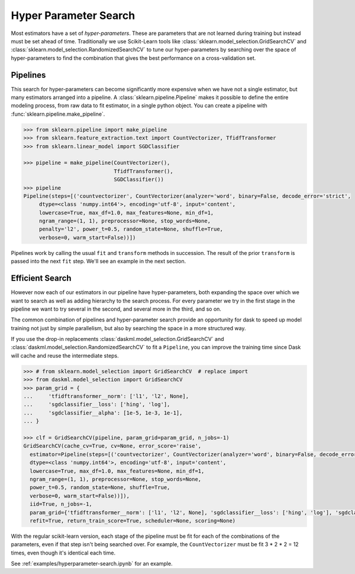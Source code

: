 Hyper Parameter Search
======================

.. autosummary::
   sklearn.pipeline.make_pipeline
   sklearn.model_selection.GridSearchCV
   daskml.model_selection.GridSearchCV
   sklearn.model_selection.RandomizedSearchCV
   daskml.model_selection.RandomizedSearchCV

Most estimators have a set of *hyper-parameters*.
These are parameters that are not learned during training but instead must be
set ahead of time. Traditionally we use Scikit-Learn tools like
:class:`sklearn.model_selection.GridSearchCV` and
:class:`sklearn.model_selection.RandomizedSearchCV` to tune our
hyper-parameters by searching over the space of hyper-parameters to find the
combination that gives the best performance on a cross-validation set.

Pipelines
---------

This search for hyper-parameters can become significantly more expensive when
we have not a single estimator, but many estimators arranged into a pipeline.
A :class:`sklearn.pipeline.Pipeline` makes it possible to define the entire modeling
process, from raw data to fit estimator, in a single python object. You can
create a pipeline with :func:`sklearn.pipeline.make_pipeline`.

.. code-block:: python

   >>> from sklearn.pipeline import make_pipeline
   >>> from sklearn.feature_extraction.text import CountVectorizer, TfidfTransformer
   >>> from sklearn.linear_model import SGDClassifier

   >>> pipeline = make_pipeline(CountVectorizer(),
                                TfidfTransformer(),
                                SGDClassifier())
   >>> pipeline
   Pipeline(steps=[('countvectorizer', CountVectorizer(analyzer='word', binary=False, decode_error='strict',
        dtype=<class 'numpy.int64'>, encoding='utf-8', input='content',
        lowercase=True, max_df=1.0, max_features=None, min_df=1,
        ngram_range=(1, 1), preprocessor=None, stop_words=None,
        penalty='l2', power_t=0.5, random_state=None, shuffle=True,
        verbose=0, warm_start=False))])

Pipelines work by calling the usual ``fit`` and ``transform`` methods in succession.
The result of the prior ``transform`` is passed into the next ``fit`` step.
We'll see an example in the next section.

Efficient Search
----------------

However now each of our estimators in our pipeline have hyper-parameters,
both expanding the space over which we want to search as well as adding
hierarchy to the search process.  For every parameter we try in the first stage
in the pipeline we want to try several in the second, and several more in the
third, and so on.

The common combination of pipelines and hyper-parameter search provide an
opportunity for dask to speed up model training not just by simple parallelism,
but also by searching the space in a more structured way.

If you use the drop-in replacements
:class:`daskml.model_selection.GridSearchCV` and
:class:`daskml.model_selection.RandomizedSearchCV` to fit a ``Pipeline``, you can improve
the training time since Dask will cache and reuse the intermediate steps.

.. code-block:: python

   >>> # from sklearn.model_selection import GridSearchCV  # replace import
   >>> from daskml.model_selection import GridSearchCV
   >>> param_grid = {
   ...     'tfidftransformer__norm': ['l1', 'l2', None],
   ...     'sgdclassifier__loss': ['hing', 'log'],
   ...     'sgdclassifier__alpha': [1e-5, 1e-3, 1e-1],
   ... }

   >>> clf = GridSearchCV(pipeline, param_grid=param_grid, n_jobs=-1)
   GridSearchCV(cache_cv=True, cv=None, error_score='raise',
     estimator=Pipeline(steps=[('countvectorizer', CountVectorizer(analyzer='word', binary=False, decode_error='strict',
     dtype=<class 'numpy.int64'>, encoding='utf-8', input='content',
     lowercase=True, max_df=1.0, max_features=None, min_df=1,
     ngram_range=(1, 1), preprocessor=None, stop_words=None,
     power_t=0.5, random_state=None, shuffle=True,
     verbose=0, warm_start=False))]),
     iid=True, n_jobs=-1,
     param_grid={'tfidftransformer__norm': ['l1', 'l2', None], 'sgdclassifier__loss': ['hing', 'log'], 'sgdclassifier__alpha': [1e-05, 0.001, 0.1]},
     refit=True, return_train_score=True, scheduler=None, scoring=None)

With the regular scikit-learn version, each stage of the pipeline must be fit
for each of the combinations of the parameters, even if that step isn't being
searched over. For example, the ``CountVectorizer`` must be fit 3 * 2 * 2 = 12
times, even though it's identical each time.

See :ref:`examples/hyperparameter-search.ipynb` for an example.

.. _dask-searchcv: http://dask-searchcv.readthedocs.io/en/latest/
